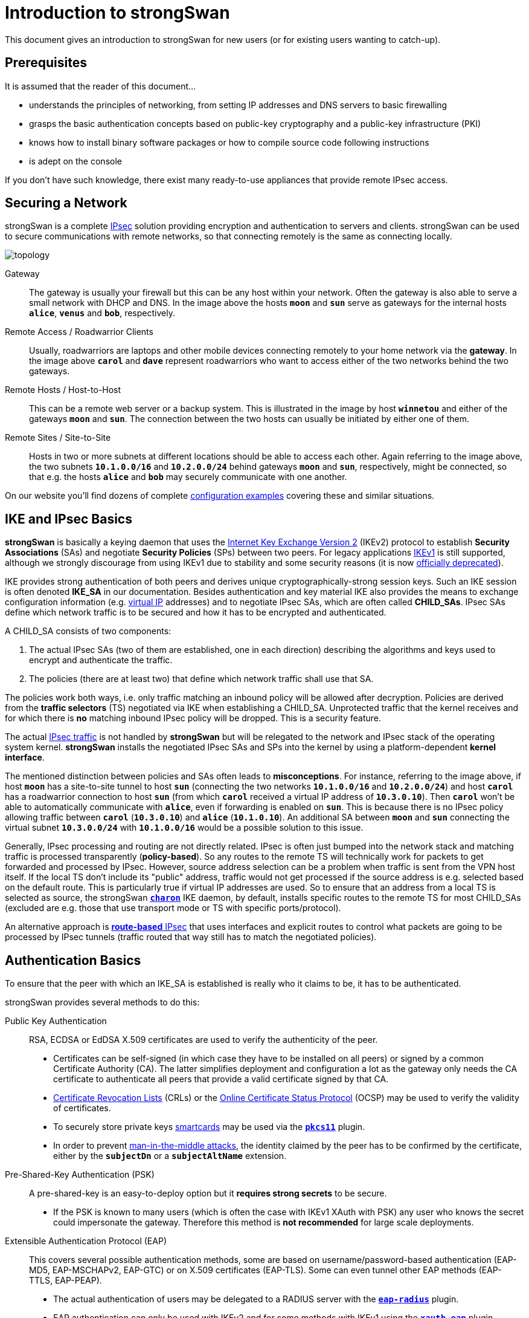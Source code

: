 = Introduction to strongSwan

:WIKI:    https://en.wikipedia.org/wiki
:IKE:     {WIKI}/Internet_Key_Exchange
:IPSEC:   {WIKI}/IPsec
:CRL:     {WIKI}/Certificate_revocation_list
:OCSP:    {WIKI}/Online_Certificate_Status_Protocol
:MITM:    {WIKI}/Man-in-the-middle_attack
:ADCS:    https://docs.microsoft.com/en-us/learn/modules/implement-manage-active-directory-certificate-services/
:IETF:    https://datatracker.ietf.org/doc/html
:RFC4739: {IETF}/rfc4739
:RFC9395: {IETF}/rfc9395

This document gives an introduction to strongSwan for new users (or for existing
users wanting to catch-up).

== Prerequisites

It is assumed that the reader of this document...

* understands the principles of networking, from setting IP addresses and DNS servers
  to basic firewalling

* grasps the basic authentication concepts based on public-key cryptography and a
  public-key infrastructure (PKI)

* knows how to install binary software packages or how to compile source code
  following instructions

* is adept on the console

If you don't have such knowledge, there exist many ready-to-use appliances that
provide remote IPsec access.

== Securing a Network

strongSwan is a complete xref:howtos/ipsecProtocol.adoc[IPsec] solution providing
encryption and authentication to servers and clients. strongSwan can be used to
secure communications with remote networks, so that connecting remotely is the
same as connecting locally.

image::topology.png[topology]

Gateway ::
  The gateway is usually your firewall but this can be any host within your network.
  Often the gateway is also able to serve a small network with DHCP and DNS.
  In the image above the hosts `*moon*` and `*sun*` serve as gateways for the
  internal hosts `*alice*`, `*venus*` and `*bob*`, respectively.

Remote Access / Roadwarrior Clients ::
  Usually, roadwarriors are laptops and other mobile devices connecting remotely
  to your home network via the *gateway*. In the image above `*carol*` and `*dave*`
  represent roadwarriors who want to access either of the two networks behind the
  two gateways.

Remote Hosts / Host-to-Host ::
  This can be a remote web server or a backup system. This is illustrated in the
  image by host `*winnetou*` and either of the gateways `*moon*` and `*sun*`. The
  connection between the two hosts can usually be initiated by either one of them.

Remote Sites / Site-to-Site ::
  Hosts in two or more subnets at different locations should be able to access
  each other. Again referring to the image above, the two subnets `*10.1.0.0/16*`
  and `*10.2.0.0/24*` behind gateways `*moon*` and `*sun*`, respectively, might be
  connected, so that e.g. the hosts `*alice*` and `*bob*` may securely communicate
  with one another.

On our website you'll find dozens of complete
xref:config/IKEv2.adoc[configuration examples] covering these and similar situations.

== IKE and IPsec Basics

*strongSwan* is basically a keying daemon that uses the
xref:howtos/ipsecProtocol.adoc#_internet_key_exchange_version_2_ikev2[Internet Key Exchange Version 2]
(IKEv2) protocol to establish *Security Associations* (SAs) and negotiate
*Security Policies* (SPs) between two peers.
For legacy applications {IKE}[IKEv1] is still supported, although we strongly
discourage from using IKEv1 due to stability and some security reasons (it is now
{RFC9395}[officially deprecated]).

IKE provides strong authentication of both peers and derives unique
cryptographically-strong session keys. Such an IKE session is often denoted
*IKE_SA* in our documentation.
Besides authentication and key material IKE also provides the means to exchange
configuration information (e.g. xref:features/vip.adoc[virtual IP] addresses) and
to negotiate IPsec SAs, which are often called *CHILD_SAs*. IPsec SAs define which
network traffic is to be secured and how it has to be encrypted and authenticated.

A CHILD_SA consists of two components:

. The actual IPsec SAs (two of them are established, one in each direction) describing
  the algorithms and keys used to encrypt and authenticate the traffic.

. The policies (there are at least two) that define which network traffic shall use
  that SA.

The policies work both ways, i.e. only traffic matching an inbound policy will be
allowed after decryption. Policies are derived from the *traffic selectors* (TS)
negotiated via IKE when establishing a CHILD_SA. Unprotected traffic that the kernel
receives and for which there is *no* matching inbound IPsec policy will be dropped.
This is a security feature.

The actual {IPSEC}[IPsec traffic] is not handled by *strongSwan* but will be relegated
to the network and IPsec stack of the operating system kernel. *strongSwan* installs
the negotiated IPsec SAs and SPs into the kernel by using a platform-dependent
*kernel interface*.

The mentioned distinction between policies and SAs often leads to *misconceptions*.
For instance, referring to the image above, if host `*moon*` has a site-to-site
tunnel to host `*sun*` (connecting the two networks `*10.1.0.0/16*` and
`*10.2.0.0/24*`) and host `*carol*` has a roadwarrior connection to host `*sun*`
(from which `*carol*` received a virtual IP address of `*10.3.0.10*`). Then `*carol*`
won't be able to automatically communicate with `*alice*`, even if forwarding is
enabled on `*sun*`.  This is because there is no IPsec policy allowing traffic
between `*carol*` (`*10.3.0.10*`) and `*alice*` (`*10.1.0.10*`). An additional SA
between `*moon*` and `*sun*` connecting the virtual subnet `*10.3.0.0/24*` with
`*10.1.0.0/16*` would be a possible solution to this issue.

Generally, IPsec processing and routing are not directly related. IPsec is often
just bumped into the network stack and matching traffic is processed
transparently (*policy-based*). So any routes to the remote TS will technically
work for packets to get forwarded and processed by IPsec. However, source address
selection can be a problem when traffic is sent from the VPN host itself. If the
local TS don't include its "public" address, traffic would not get processed if
the source address is e.g. selected based on the default route. This is
particularly true if virtual IP addresses are used. So to ensure that an address
from a local TS is selected as source, the strongSwan
xref:daemons/charon.adoc[`*charon*`] IKE daemon, by default, installs specific
routes to the remote TS for most CHILD_SAs (excluded are e.g. those that use
transport mode or TS with specific ports/protocol).

An alternative approach is xref:features/routeBasedVpn.adoc[*route-based* IPsec]
that uses interfaces and explicit routes to control what packets are going to be
processed by IPsec tunnels (traffic routed that way still has to match the
negotiated policies).

== Authentication Basics

To ensure that the peer with which an IKE_SA is established is really who it claims
to be, it has to be authenticated.

strongSwan provides several methods to do this:

Public Key Authentication ::
  RSA, ECDSA or EdDSA X.509 certificates are used to verify the authenticity of
  the peer.

* Certificates can be self-signed (in which case they have to be installed on
  all peers) or signed by a common Certificate Authority (CA). The latter
  simplifies deployment and configuration a lot as the gateway only needs the
  CA certificate to authenticate all peers that provide a valid certificate
  signed by that CA.

* {CRL}[Certificate Revocation Lists] (CRLs) or the
  {OCSP}[Online Certificate Status Protocol] (OCSP) may be used to verify the
  validity of certificates.

* To securely store private keys xref:howtos/smartcards.adoc[smartcards] may be
  used via the xref:plugins/pkcs11.adoc[`*pkcs11*`] plugin.

* In order to prevent {MITM}[man-in-the-middle attacks], the identity claimed by
  the peer has to be confirmed by the certificate, either by the `*subjectDn*` or
  a `*subjectAltName*` extension.

Pre-Shared-Key Authentication (PSK) ::
  A pre-shared-key is an easy-to-deploy option but it *requires strong secrets*
  to be secure.

* If the PSK is known to many users (which is often the case with IKEv1 XAuth with
  PSK) any user who knows the secret could impersonate the gateway. Therefore this
  method is *not recommended* for large scale deployments.

Extensible Authentication Protocol (EAP) ::
  This covers several possible authentication methods, some are based on
  username/password-based authentication (EAP-MD5, EAP-MSCHAPv2, EAP-GTC) or on
  X.509 certificates (EAP-TLS). Some can even tunnel other EAP methods (EAP-TTLS,
  EAP-PEAP).

* The actual authentication of users may be delegated to a RADIUS server with the
  xref:plugins/eap-radius.adoc[`*eap-radius*`] plugin.

* EAP authentication can only be used with IKEv2 and for some methods with IKEv1
  using the xref:plugins/xauth-eap.adoc[`*xauth-eap*`] plugin.

eXtended Authentication (XAuth) ::
  XAuth provides a flexible authentication framework within IKEv1. It is mainly
  used for username/password-based authentication. Also it is generally used as a
  second authentication method after a mutual authentication based on either
  X.509 certificates or PSK. With _IKEv1 hybrid authentication_ it is however
  possible to authenticate the gateway with a certificate and use XAuth to
  authenticate the client, only.

With IKEv2 it is possible to use multiple authentication rounds ({RFC4739}[RFC 4739]),
for instance to first authenticate the *machine* with an X.509 certificate and then
the *user* with a username/password-based authentication scheme (e.g EAP-MSCHAPv2).
It is also possible to use asymmetric authentication, e.g. by authenticating the
gateway with a certificate and the client with a username/password-based EAP method
in the first authentication round. Please be aware that not all IKEv2 implementations
support the {RFC4739}[RFC 4739] extension.

Again, our website provides dozens of xref:config/IKEv2.adoc[configuration examples]
covering these and other authentication options.

== Configuration Files

The recommended way of configuring strongSwan is via the powerful
xref:plugins/vici.adoc[`*vici*`] control interface and the
xref:swanctl/swanctl.adoc[`*swanctl*`] command line tool. The
xref:swanctl/swanctlConf.adoc[`*swanctl.conf*`] configuration file used by
xref:swanctl/swanctl.adoc[`*swanctl*`] is stored together with certificates and
corresponding private keys in the xref:swanctl/swanctlDir.adoc[`*swanctl*`] directory.

Global strongSwan settings as well as plugin-specific configurations are defined
in xref:config/strongswanConf.adoc[`*strongswan.conf*`].

Alternatively, the legacy `*stroke*` control interface and the `*ipsec*` command
line tool can be used with the deprecated `*ipsec.conf*` and `*ipsec.secrets*`
configuration files.

=== Other Configuration Sources

The configuration may also be loaded from an
xref:config/sqliteDbSchema.adoc[SQL database] or can be provided by custom plugins.
Using the `*charon-nm*` daemon variant, the
xref:features/networkManager.adoc[NetworkManager] can be used to manage VPN
connections.

== Installation

The xref:install/install.adoc[strongSwan installation] is covered in a separate
xref:install/install.adoc[document].

Using binary packages provided by your distribution is generally recommended, as
it makes maintenance easier. Unfortunately, this means that you are often not able
to use the most recent version.

== Invocation and Maintenance

strongSwan is usually managed with the xref:swanctl/swanctl.adoc[`*swanctl*`] command
while the IKE xref:daemons/charon-systemd.adoc[`*charon*`] is controlled by
`*systemd*` on modern distros. With legacy installations, strongSwan is controlled
by the `*ipsec*` command where `*ipsec start*` will start the `*starter*` daemon
which in turn starts and configures the keying xref:daemons/charon.adoc[`*charon*`]
daemon.

IKE Connections and CHILD SAs defined in xref:swanctl/swanctlConf.adoc[`*swanctl.conf*`]
can be started through three different ways:

On traffic ::
  If `*start_action = trap*` is used, IPsec trap policies for the configured
  traffic (defined via `*local_ts*`/`*remote_ts*`) will be installed and traffic
  matching these policies will trigger *acquire events* that cause the daemon to
  establish the required IKE/IPsec SAs. This is also used for passthrough/drop IPsec
  policies, to let specific traffic bypass other policies/SAs or drop it completely.

On startup ::
  CHILD_SAs configured with `*start_action = start*` will automatically be
  established when the daemon is started. They are not automatically restarted when
  they go down for some reason. You need to specify other configuration settings
  (`*dpd_action*` and/or `*close_action*` to restart them automatically but even
  then, the setup is not bullet-proof and will potentially leak packets. You are
  encouraged to use trap policies and read the
  xref:howtos/securityRecommendations.adoc[SecurityRecommendations] to take care
  of any problems.

Manually ::
  A connection that uses no `*start_action*` has to be established manually with
  xref:swanctl/swanctlInitiate.adoc[`*swanctl --initiate*`] or acts passively
  as a responder waiting for a peer/roadwarrior to connect. Depending on the
  configuration, it is also possible to use
  xref:swanctl/swanctlInstall.adoc[`*swanctl --install*`] to install policies manually
  for such connections as `*start_action = trap*` would do it on startup.

After an SA has been established,
xref:swanctl/swanctlTerminate.adoc[`*swanctl --terminate*`] may be used to tear
down the IKE_SA or individual CHILD_SAs.

Whenever the xref:swanctl/swanctlConf.adoc[`*swanctl.conf*`] file or credentials
in the xref:swanctl/swanctlDir.adoc[`*swanctl*`] directory are changed they may be
reloaded with the different
xref:swanctl/swanctl.adoc#_subcommands[`*swanct --load-..*`] commands. Already
established connections are not affected by these commands (unless
`*start_action = start*` is used). If a configuration update is required, the SAs
or even the daemon must be restarted.

Using the different xref:swanctl/swanctl.adoc#_subcommands[`*swanctl --list-..*`]
commands will provide information about loaded or cached certificates, supported
algorithms and loaded plugins.

== Logging and Monitoring

If you run into problems, increasing the log level might help you understand what
exactly went wrong. The different xref:config/logging.adoc[logging options] are
described in a xref:config/logging.adoc[separate document] or the
xref:config/strongswanConf.adoc[`*strongswan.conf*`] man page. Recommended log
settings for debugging problems may be found xref:support/helpRequests.adoc[here].

Whenever you encounter a log message similar to `*received ... error notify*` where
the placeholder `*...*` is e.g. `NO_PROPOSAL_CHOSEN` or `TS_UNACCEPTABLE`, you
should consult the logs of the *remote peer* in order to find out why that
error notify was generated in the first place.

The xref:swanctl/swanctl.adoc#_subcommands[`*swanctl --list-..*`] commands will
provide information about the established and configured connections.

On Linux, the `*iproute2*` package provides the `*ip xfrm state*` and
`*ip xfrm policy*` commands to request detailed information about the IPsec SAs
and policies installed in the kernel.  Adding the `*-s*` option will display extensive
statistical information like the number of transmitted or invalid packages. On other
platforms the `*setkey*` command from the `*ipsec-tools*` package provides similar
information.

`*tcpdump*` and `*wireshark*` are also often useful to debug problems.

When testing a connection with `*ping*`, make sure to select a source IP address
(with the `*-I*` option) that is included in the local traffic selector (also see
xref:#_site_to_site_configurations[Site-to-Site Configurations] below).

== PKI

To use certificate-based authentication you'll need to create either self-signed
certificates or set up a complete public-key infrastructure (PKI), consisting of a
Certificate Authority (CA), optional intermediate CAs and end-entity certificates
plus Certificate Revocation Lists (CRLs) or alternative methods like OCSP to verify
the validity of certificates.

One of the easiest ways to generate certificates is to use the
xref:pki/pki.adoc[`*pki*`] tool. Since setting up a whole PKI can be quite complex
we provide some xref:pki/pkiQuickstart.adoc[simple instructions] to get you started.

OpenSSL is also a widespread alternative to generate certificates, as are several
GUI based xref:pki/caManagement.adoc[CA management utilities].
Microsoft's {ADCS}[Active Directory Certificate Services] (AD CS) could also be
used for large scale PKIs.

=== Certificate Requirements

. The generated end entity certificates need to authenticate the corresponding
  remote IKE ID for peer authentication to succeed.

. To authenticate against another strongSwan instance using one or several certificates
  (also attribute certificates might be used), the certificate must authenticate
  the IKE ID the host is sending.
+
_If Alice tries to authenticate against Bob as Alice (herself) then Alice's certificate
must contain at least one `*subjectAltName*` (SAN) field with the correct type (FQDN)
and the value *Alice* or the `*subjectDistinguishedName*` (DN), not the `*commonName*`
(CN) has to be *Alice*!_
+
In other words you can use the complete `*DN*` or any of the `*SAN*` fields (assuming
the type is correct) as an IKE ID.
See xref:#_notes_regarding_certificates[Notes regarding certificates] for details.

. Additionally, the certificate has to be trusted by Bob, either by being known
  beforehand by Bob to being valid, or the certificate being issued by a certificate
  authority (CA) Bob is trusting.

. For authentication to succeed, the other peer has to possess the complete X.509
  certificate trust chain from root certificate (the root CA) down to the end entity
  certificate (the host or user certificate) including all intermediate certificates
  (intermediate CAs). This is done either by sending any intermediate certificates to
  the remote host or the remote host already having them installed locally.

The requirements for certificate-based authentication with third party IKE
implementations are stated in separate documents for
xref:interop/windowsCertRequirements.adoc[Microsoft Windows] and
xref:interop/ios.adoc#_certificate_requirements[Apple iOS/macOS].

=== Notes regarding Certificates

A root CA certificate which being at the top of the X.509 trust chain, is always
self-signed and can therefore be faked by anyone, is `*never*` sent to another host.
Any peer must install the root CA certificate locally in a trustful way and never
accept any root CA certificates received over the network.

A local certificate is only sent to another host if at least one of the following
settings are true:

. The local host has set `*connections.<conn>.send_cert = always*` in the
  connection definition it is using.

. The remote peer requests a certificate issued by a trusted CA by sending a
  CERTREQ payload to the local peer that indicates one of the CAs in the path
  from the local host's certificate up to its root CA certificate.

== Routing

On Linux, strongSwan installs routes into routing table `*220*` by default and
hence requires the kernel to support policy based routing.

You can make the xref:daemons/charon.adoc[`*charon*`] daemon install the routes
into any table you like or you can disable them completely. For that purpose the
`*charon.install_routes*`, `*charon.routing_table*` and `*charon.routing_table_prio*`
settings in xref:config/strongswanConf.adoc[`*strongswan.conf*`] may be used. When
a tunnel is established between two subnets, xref:daemons/charon.adoc[`*charon*`]
tries to find local IPs in the tunneled local subnets. Such an IP must be configurd
with *scope global* to be viable for the lookup. If a valid IP is found,
xref:daemons/charon.adoc[`*charon*`] will install a route pointing to the remote
subnet where the source IP is set to the found IP. This results in routes like the
following:

 10.1.0.0/24 via 10.2.0.1 src 10.2.0.2

In that example, the local IP would be `*10.2.0.2*`. The remote subnet would be
`*10.1.0.0/24*`. This is done, so packets to the remote subnet are sent with the
correct source IP. Thus the IPsec policies will match and traffic from the local
machine to the remote subnet will be secured by IPsec.

To avoid conflicts with these routes (especially if
xref:features/vip.adoc[virtual IP] addresses are used), the `*kernel-netlink*`
plugin manually parses the host's routing tables to determine a suitable source
address when sending IKE packets. On hosts with a (very) high number of routes this
is quite inefficient. In that case, setting `*charon.plugins.kernel-netlink.fwmark*`
in xref:config/strongswanConf.adoc[`*strongswan.conf*`] is recommended, as it will
allow using a more efficient source address lookup.

In order to detect connectivity changes, strongSwan parses the events that the kernel
sends when a route is installed or deleted and hence could cause high CPU load when
e.g. running on a system that receives a lot of routes via dynamic routing.
Connectivity change detection can be disabled by setting `*charon.process_route = no*`
in xref:config/strongswanConf.adoc[`*strongswan.conf*`].

If IPv6 is used, then make sure to xref:config/IPv6Ndp.adoc[bypass] Neighbor Discovery
Protocol (NDP) traffic if necessary. It is possible that you encounter MSS/MTU
problems when tunneling traffic. Please refer to
xref:howtos/forwarding.adoc#_mtumss_issues[Forwarding and Split-Tunneling] for
details.

== Remote Access Configurations

In this section we present example configurations for common remote access use cases.
In these so called *roadwarrior* scenarios mobile clients will be able to connect to
a remote network.

Because these clients most likely connect from unknown IP addresses, the gateway
will use `*remote_addrs = %any*` to literally accept connections from anywhere.
To simplify xref:howtos/forwarding.adoc[routing traffic back] to the clients and
because roadwarriors are often located behind one or more NAT devices, the use of
xref:features/vip.adoc[virtual IP] addresses is necessary.

The virtual IPs can either be from a distinct subnet or actually from the subnet
behind the gateway by use of the xref:plugins/farp.adoc[`*farp*`] plugin and optionally
the xref:plugins/dhcp.adoc[`*dhcp*`] plugin.

Whether roadwarriors will send all traffic to the gateway or use
xref:howtos/forwarding.adoc[split-tunneling], i.e. only send traffic for specific
destinations through the tunnel, is also something to consider. This is explained
in more details in xref:howtos/forwarding.adoc[Forwarding and Split-Tunneling].
That document also explains how traffic is xref:howtos/forwarding.adoc[forwarded]
to hosts behind the gateway.

=== IKEv2 Configurations

The three strongSwan gateway configurations shown for the
xref:interop/windowsClients.adoc[Windows clients] may be used for all IKEv2 clients:

. xref:/interop/windowsMachineServerConf.adoc[Certificate-based Authentication]

. xref:/interop/windowsUserServerConf.adoc[Certificate-based EAP-TLS Authentication]

. xref:/interop/windowsEapServerConf.adoc[Password-based EAP Authentication]

In all three use cases the gateway is authenticated by a certificate while the
clients either authenticate themselves based on certificates (1, 2) or on
username/password schemes (3). The generic EAP use case (3) incorporates the
EAP-TLS use case (2), so that only two configurations (1, 3) must be implemented
in parallel on a strongSwan VPN gateway to leave it up to the VPN clients to select
any of the three authentication methods above.

With the xref:plugins/eap-radius.adoc[`*eap-radius*`] plugin, user authentication
may be delegated to a RADIUS server (e.g. an existing Active Directory DC).

Both the xref:os/androidVpnClient.adoc[strongSwan VPN Client for Android] and
xref:features/networkManager.adoc[NetworkManager] may be used with any of the
strongSwan VPN gateway configurations. Alternatively the
xref:daemons/charon-cmd.adoc[`*charon-cmd*`] command line IKEv2 client provides a
simple means to establish roadwarrior connections.

xref:os/macos.adoc#_native_application[Our app for macOS] supports IKEv2 and simple
EAP authentication. With xref:interop/appleIkev2Profile.adoc[iOS 8 and macOS 10.10]
Apple introduced support for IKEv2 in their clients. A GUI to configure such
connections is currently not provided, so it's necessary to write (or generate)
xref:interop/appleIkev2Profile.adoc[custom configuration profiles].

== Site-to-Site Configurations

We provide the following site-to-site
xref:config/IKEv2.adoc#_site_to_site[configuration examples]

The most important difference compared to the remote access case is that the
initiator will not request a xref:features/vip.adoc[virtual IP] address but instead
use `*local_ts*` to tunnel traffic from one or more local subnets. With IKEv2
multiple subnets (in CIDR notation) can be added to `*local_ts*`/`*remote_ts*`
separated by commas. If IKEv1 is used, a separate
xref:swanctl/swanctlConf.adoc#_connections_conn_children[`*children.<child>*`]
subsection has to be added for each combination of local and remote subnet, as only
the first subnet in `*local_ts*`/`*remote_ts*` will be used.

One thing that often confuses users new to IPsec is that testing a net-to-net
scenario from either of the gateways often requires one to select the source address
used specifically (e.g. with `*ping -I*`) because the external IP of either gateway
might not be included in the tunneled subnets. If that is something you require,
either add the external IPs to the list of subnets in `*local_ts*`/`*remote_ts*`
or add a specific host-to-host config.

== Host-to-Host Configurations

Host-to-host connections are very easy to setup. You basically have to set
`*remote_addrs*` to the hostname or IP address of the peer and configure the
desired authentication. Neither the `*local_ts*` nor `*remote_ts*` traffic selectors
have to be set explicitly.

Again, our web site provides some practical host-to-host
xref:config/IKEv2.adoc#_host_to_host[configuration examples].
